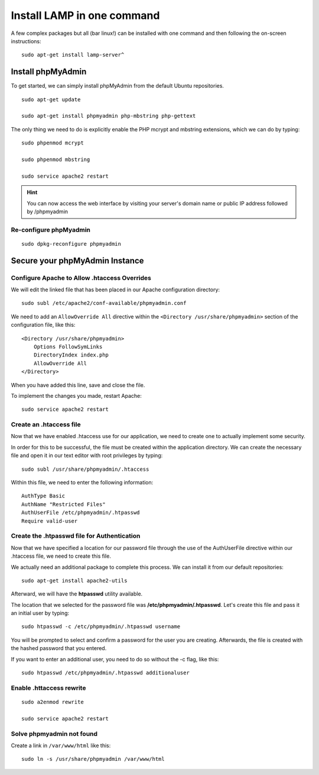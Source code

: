 Install LAMP in one command
===========================

A few complex packages but all (bar linux!) can be installed with one command and then following the on-screen instructions:

::

    sudo apt-get install lamp-server^

==================
Install phpMyAdmin
==================

To get started, we can simply install phpMyAdmin from the default Ubuntu repositories.

::

    sudo apt-get update

    sudo apt-get install phpmyadmin php-mbstring php-gettext


The only thing we need to do is explicitly enable the PHP mcrypt and mbstring extensions, which we can do by typing:

::

    sudo phpenmod mcrypt

    sudo phpenmod mbstring

    sudo service apache2 restart

.. hint::

   You can now access the web interface by visiting your server's domain name or public IP address followed by /phpmyadmin

Re-configure phpMyadmin
-----------------------

::

    sudo dpkg-reconfigure phpmyadmin

===============================
Secure your phpMyAdmin Instance
===============================

Configure Apache to Allow .htaccess Overrides
---------------------------------------------

We will edit the linked file that has been placed in our Apache configuration directory:

::

    sudo subl /etc/apache2/conf-available/phpmyadmin.conf


We need to add an ``AllowOverride All`` directive within the ``<Directory /usr/share/phpmyadmin>`` section of the configuration file, like this: ::

    <Directory /usr/share/phpmyadmin>
        Options FollowSymLinks
        DirectoryIndex index.php
        AllowOverride All
    </Directory>

When you have added this line, save and close the file.

To implement the changes you made, restart Apache:

::

    sudo service apache2 restart

Create an .htaccess file
------------------------

Now that we have enabled .htaccess use for our application, we need to create one to actually implement some security.

In order for this to be successful, the file must be created within the application directory. We can create the necessary file and open it in our text editor with root privileges by typing:

::

    sudo subl /usr/share/phpmyadmin/.htaccess

Within this file, we need to enter the following information: ::

    AuthType Basic
    AuthName "Restricted Files"
    AuthUserFile /etc/phpmyadmin/.htpasswd
    Require valid-user

Create the .htpasswd file for Authentication
--------------------------------------------

Now that we have specified a location for our password file through the use of the AuthUserFile directive within our .htaccess file, we need to create this file.

We actually need an additional package to complete this process. We can install it from our default repositories:

::

    sudo apt-get install apache2-utils

Afterward, we will have the **htpasswd** utility available.

The location that we selected for the password file was **/etc/phpmyadmin/.htpasswd**. Let's create this file and pass it an initial user by typing:

::

    sudo htpasswd -c /etc/phpmyadmin/.htpasswd username


You will be prompted to select and confirm a password for the user you are creating. Afterwards, the file is created with the hashed password that you entered.

If you want to enter an additional user, you need to do so without the -c flag, like this:

::

    sudo htpasswd /etc/phpmyadmin/.htpasswd additionaluser

Enable .httaccess rewrite
-------------------------

::

    sudo a2enmod rewrite

    sudo service apache2 restart

Solve phpmyadmin not found
--------------------------

Create a link in ``/var/www/html`` like this:

::

    sudo ln -s /usr/share/phpmyadmin /var/www/html


.. meta::
    :description: My Online Technical Docs
    :keywords: PHP, MySQL, Git, Laravel, Symfony, Composer, HTML5, JavaScript, Phalcon, CakePHP, Java, Unix Shell Scripting, Node Js, CSS, eJabberd XMPP Server, SPHINX - Python Documentation Generator, Docker
    :author: Jasper Carpizo

.. raw:: html

   <meta property="og:image" content="jcarpizo.jpg"/>
   <meta property="og:title" content="My Online Technical Docs"/>
   <meta property="og:site_name" content="Jasper Carpizo"/>
   <meta property="og:url" content="https://jcarpizo.github.io"/>
   <meta property="og:type" content="blog"/>